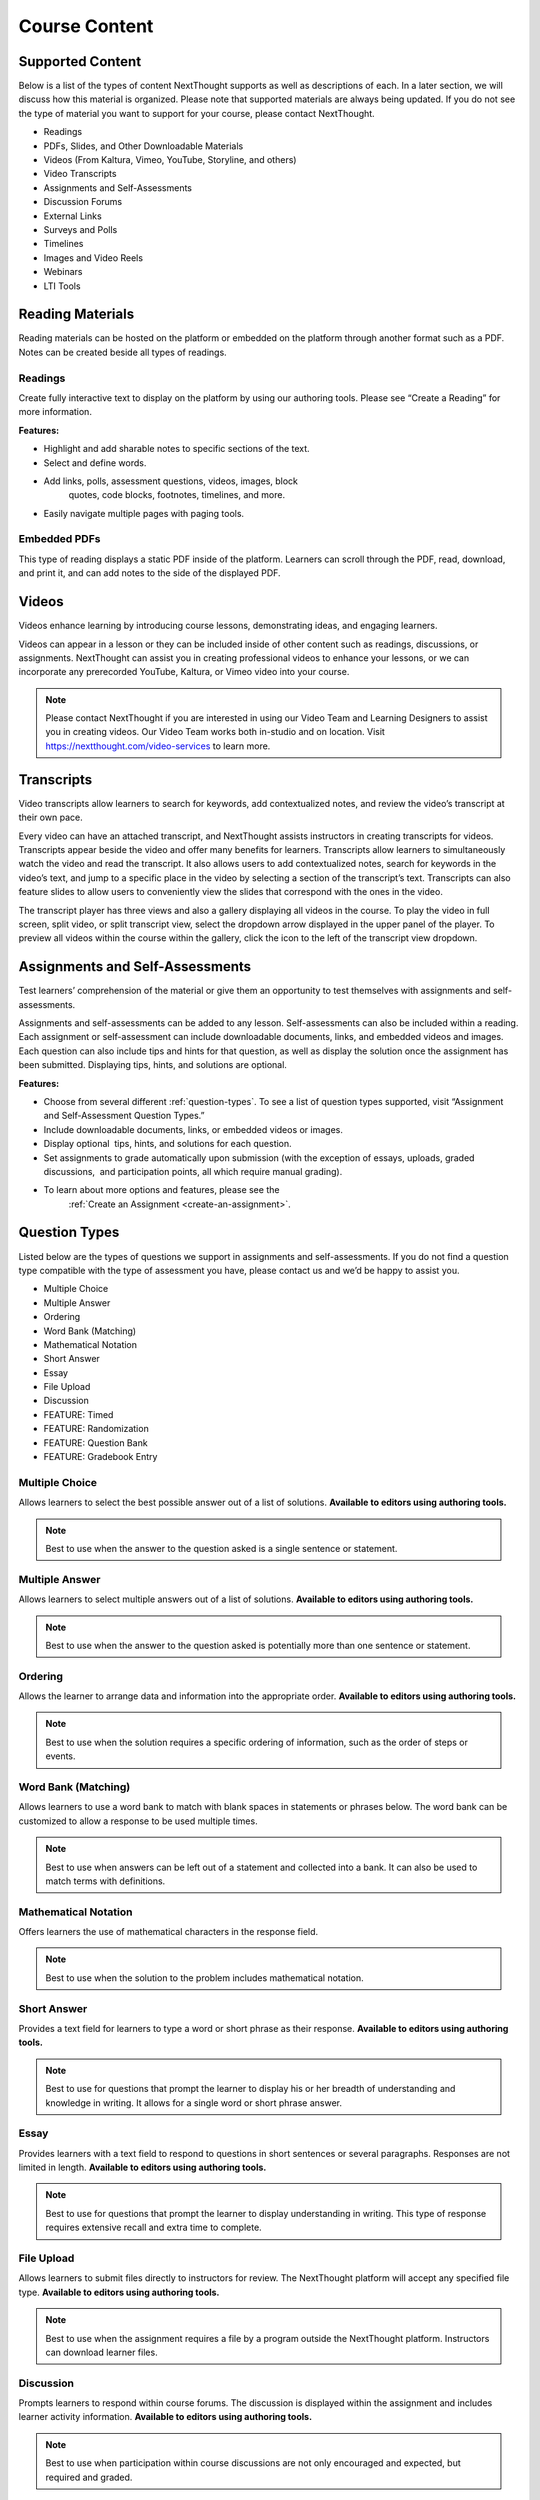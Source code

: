 ================
 Course Content
================


Supported Content
=================

Below is a list of the types of content NextThought supports as well as
descriptions of each. In a later section, we will discuss how this
material is organized. Please note that supported materials are always
being updated. If you do not see the type of material you want to
support for your course, please contact NextThought.

-  Readings
-  PDFs, Slides, and Other Downloadable Materials
-  Videos (From Kaltura, Vimeo, YouTube, Storyline, and others)
-  Video Transcripts
-  Assignments and Self-Assessments
-  Discussion Forums
-  External Links
-  Surveys and Polls
-  Timelines
-  Images and Video Reels
-  Webinars
-  LTI Tools

.. image:: images/SupportedContent.png

Reading Materials
=================

Reading materials can be hosted on the platform or embedded on the
platform through another format such as a PDF. Notes can be created
beside all types of readings.

Readings
--------

Create fully interactive text to display on the platform by
using our authoring tools. Please see “Create a Reading” for more
information.

**Features:**

.. image:: images/readings.png

-  Highlight and add sharable notes to specific sections of the text.
-  Select and define words.

.. image:: images/readings2.png
	   
- Add links, polls, assessment questions, videos, images, block
   quotes, code blocks, footnotes, timelines, and more.
- Easily navigate multiple pages with paging tools.


Embedded PDFs
-------------

.. image:: images/embeddedPDFs.png

This type of reading displays a static PDF inside of the platform.
Learners can scroll through the PDF, read, download, and print it, and
can add notes to the side of the displayed PDF.

Videos
======

Videos enhance learning by introducing course lessons, demonstrating
ideas, and engaging learners.

.. image:: images/videos.png

Videos can appear in a lesson or they can be included inside of other
content such as readings, discussions, or assignments. NextThought can
assist you in creating professional videos to enhance your lessons, or
we can incorporate any prerecorded YouTube, Kaltura, or Vimeo video into
your course.

.. note:: Please contact NextThought if you are interested in using
           our Video Team and Learning Designers to assist you in
           creating videos. Our Video Team works both in-studio and on
           location. Visit https://nextthought.com/video-services to
           learn more.

Transcripts
===========

Video transcripts allow learners to search for keywords, add
contextualized notes, and review the video’s transcript at their own
pace.

Every video can have an attached transcript, and NextThought assists
instructors in creating transcripts for videos. Transcripts appear
beside the video and offer many benefits for learners. Transcripts
allow learners to simultaneously watch the video and read the
transcript. It also allows users to add contextualized notes, search
for keywords in the video’s text, and jump to a specific place in the
video by selecting a section of the transcript’s text. Transcripts can
also feature slides to allow users to conveniently view the slides
that correspond with the ones in the video.

.. image:: images/transcripts1.png
    :width: 40 %
	    
.. image:: images/transcripts2.png
    :width: 59 %

The transcript player has three views and also a gallery displaying
all videos in the course. To play the video in full screen, split
video, or split transcript view, select the dropdown arrow displayed
in the upper panel of the player. To preview all videos within the
course within the gallery, click the icon to the left of the
transcript view dropdown.

.. image:: images/transcripts3.png

Assignments and Self-Assessments
================================

Test learners’ comprehension of the material or give them an
opportunity to test themselves with assignments and self-assessments.

Assignments and self-assessments can be added to any lesson.
Self-assessments can also be included within a reading. Each assignment 
or self-assessment can include downloadable documents, links, and
embedded videos and images. Each question can also include tips and hints 
for that question, as well as display the solution once the assignment has 
been submitted. Displaying tips, hints, and solutions are optional.

.. image:: images/assignmentsAndSelfAssessments.png

**Features:**

-  Choose from several different :ref:`question-types`. To see a list of
   question types supported, visit “Assignment and Self-Assessment
   Question Types.”
-  Include downloadable documents, links, or embedded videos or images.
-  Display optional  tips, hints, and solutions for each question.
-  Set assignments to grade automatically upon submission (with the
   exception of essays, uploads, graded discussions,  and participation
   points, all which require manual grading).         
- To learn about more options and features, please see the
   :ref:`Create an Assignment <create-an-assignment>`.
  
.. _question-types:

Question Types
==============

Listed below are the types of questions we support in assignments and
self-assessments. If you do not find a question type compatible with
the type of assessment you have, please contact us and we’d be happy
to assist you.

-  Multiple Choice
-  Multiple Answer
-  Ordering
-  Word Bank (Matching)
-  Mathematical Notation
-  Short Answer
-  Essay
-  File Upload
-  Discussion
-  FEATURE: Timed
-  FEATURE: Randomization
-  FEATURE: Question Bank
-  FEATURE: Gradebook Entry

Multiple Choice
---------------

.. image:: images/multipleChoice.png

Allows learners to select the best possible answer out of a list of
solutions. **Available to editors using authoring tools.**

.. note:: Best to use when the answer to the question asked is a
           single sentence or statement.

Multiple Answer
---------------

.. image:: images/multipleAnswer.png

Allows learners to select multiple answers out of a list of
solutions. **Available to editors using authoring tools.**

.. note:: Best to use when the answer to the question asked is
           potentially more than one sentence or statement.

Ordering
--------

.. image:: images/ordering.png

Allows the learner to arrange data and information into the
appropriate order. **Available to editors using authoring tools.**

.. note:: Best to use when the solution requires a specific ordering
           of information, such as the order of steps or events.

Word Bank (Matching)
--------------------

.. image:: images/wordBankMatching.png

Allows learners to use a word bank to match with blank spaces in
statements or phrases below. The word bank can be customized to allow
a response to be used multiple times.

.. note:: Best to use when answers can be left out of a statement and
           collected into a bank. It can also be used to match terms
           with definitions.

Mathematical Notation
---------------------

.. image:: images/mathematicalNotation.png

Offers learners the use of mathematical characters in the response
field.

.. note::  Best to use when the solution to the problem includes mathematical notation.

Short Answer
------------

.. image:: images/shortAnswer.png

Provides a text field for learners to type a word or short phrase as
their response. **Available to editors using authoring tools.**

.. note:: Best to use for questions that prompt the learner to display
           his or her breadth of understanding and knowledge in
           writing. It allows for a single word or short phrase
           answer.

Essay
-----

.. image:: images/essay.png

Provides learners with a text field to respond to questions in short
sentences or several paragraphs. Responses are not limited in
length. **Available to editors using authoring tools.**

.. note:: Best to use for questions that prompt the learner to display
           understanding in writing. This type of response requires
           extensive recall and extra time to complete.

File Upload
-----------

.. image:: images/fileUpload.png

Allows learners to submit files directly to instructors for
review. The NextThought platform will accept any specified file
type. **Available to editors using authoring tools.**

.. note:: Best to use when the assignment requires a file by a program
           outside the NextThought platform. Instructors can download
           learner files.

Discussion
----------

.. image:: images/discussion.png

Prompts learners to respond within course forums. The discussion is
displayed within the assignment and includes learner activity
information. **Available to editors using authoring tools.**

.. note:: Best to use when participation within course discussions are
           not only encouraged and expected, but required and graded.

.. image:: images/discussassign.png
   :scale: 50 %

FEATURE: Randomization
----------------------

.. image:: images/randomization.png

Most question types allow “randomization” for the questions and/or
solutions. Randomizing the questions would create a unique ordering of
the questions for each learner. Randomizing the solutions would create a
unique ordering of solutions for each individual.

**Available to editors using authoring tools.**

FEATURE: Question Bank
----------------------

.. image:: images/questionBank.png

Allows a designated amount of questions from a larger set of questions
to be randomly selected and assigned to learners. For example, five
different questions can be randomly assigned to a learner from a bank
of ten questions. The learner would only see and respond to those five
questions.

**Available to editors using authoring tools.**

FEATURE: Timed Assessments
--------------------------

.. image:: images/timedAssessments.png

Restricts the learner to a designated amount of time to complete the
assignment. A window will prompt the learner to acknowledge that the
assignment is timed. The submitted assignment will indicate to both
the instructor and learner if the learner submitted within the
allotted time.

**Available to editors using authoring tools.**

FEATURE: Gradebook Entry
------------------------

.. image:: images/gradebookEntry.png

Allows the instructor to add a grade when one is needed for an
activity that occurs outside the platform, or on another part of the
platform. It does not require a submission within the assignment
itself, but only acts as a grade entry.

**Available to editors using authoring tools.**

Discussion Forums
=================

Engage learners and encourage participation and exploration of the
lesson through discussion prompts.

.. image:: images/discussionforumtype.png

The course forum displays all course discussions and can be accessed
from the Discussions View. Individual discussions in the forum can
also be accessed directly through each lesson. This allows access to
the discussion from the Lesson View itself to contextualize the
discussion within readings, videos, and assessments. Discussions may
also be part of a graded assignment.

**Instructor-led vs. Learner-led Discussions**

Typically only instructors can create new discussion threads in the
discussions and announcements forums. Learners, however, are able to
create and post new topics in the general course “Forum.”

External Links
==============

Create links for quick access to websites, research, videos, and other
content found outside the platform.

.. image:: images/linktype.png

External links can be included in a lesson, reading, discussion, as well
as in an assignment or assessment. For example, an instructor may
require learners to read an article written by a researcher whose work
exists on an external webpage.

Downloads
=========

Provide documents for learners to download, interact with, and/or print.

.. image:: images/downloadtype.png

Downloadable documents may be included as a resource within a lesson or
can supplement other content types by adding them within assignments or
assessments, readings, and surveys and polls.

Surveys and Polls
=================

Create surveys and polls to collect feedback from learners.

.. image:: images/surveytype.png

Surveys and polls gather feedback allowing instructors to assess
opinions or comprehension. Results, absent of learner names, may be
displayed in graphs or charts. A survey is a single page of
questions. A poll, on the other hand, only includes a single question
and is located in other course material such as a reading.

**Survey:**

.. image:: images/surveytypedisplay.png

**Poll in reading:**

.. image:: images/surveyinreading.png

Timelines
=========

Allow learners to visualize and interact with events on a timeline.

.. image:: images/timelinetype.png

The Timeline feature allows learners to visualize the order of events as
they learn about and interact with them. The Timeline includes a
scrollable timeline reel with events. Above the timeline, supplementary
images and text display, corresponding with the date and event selected.

Image and Video Reels
=====================

Organize supplementary videos and images into a reel.

.. image:: images/imagereeltype.png

By collecting images and videos in one place within a reading, learners
can easily and quickly scroll horizontally through a collection of
videos or images, clicking on them to play or enlarge.
